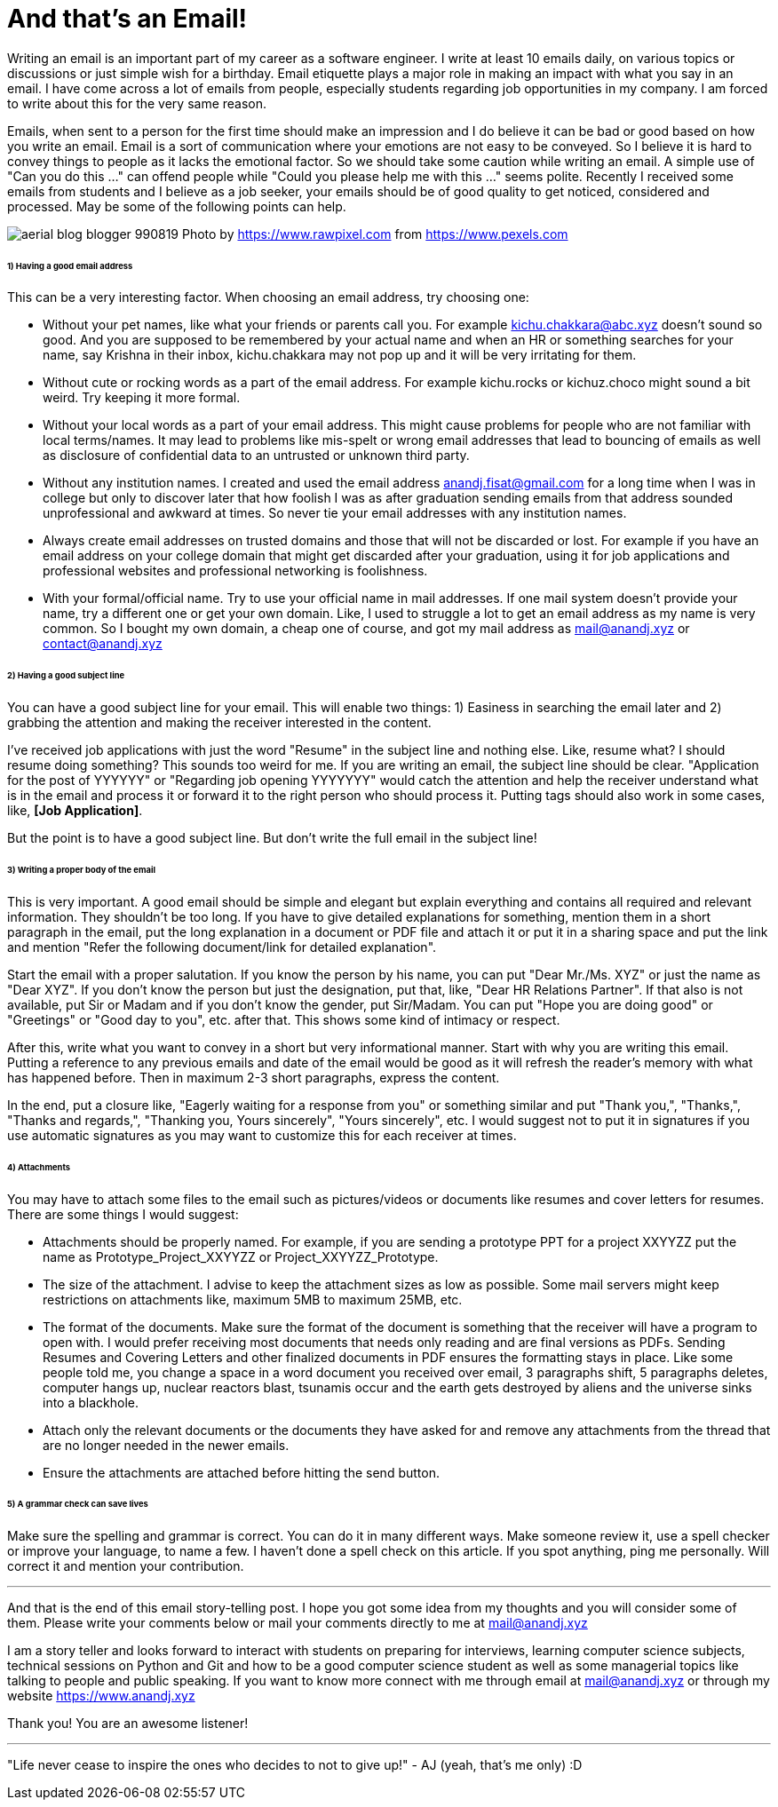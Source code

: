 = And that's an Email!

Writing an email is an important part of my career as a software engineer. I write at least 10 emails daily, on various topics or discussions or just simple wish for a birthday. Email etiquette plays a major role in making an impact with what you say in an email. I have come across a lot of emails from people, especially students regarding job opportunities in my company. I am forced to write about this for the very same reason.

Emails, when sent to a person for the first time should make an impression and I do believe it can be bad or good based on how you write an email. Email is a sort of communication where your emotions are not easy to be conveyed. So I believe it is hard to convey things to people as it lacks the emotional factor. So we should take some caution while writing an email. A simple use of "Can you do this ..." can offend people while "Could you please help me with this ..." seems polite. Recently I received some emails from students and I believe as a job seeker, your emails should be of good quality to get noticed, considered and processed. May be some of the following points can help.

image:https://raw.githubusercontent.com/anandjagadeesh/blog/gh-pages/images/aerial-blog-blogger-990819.jpg[]
Photo by https://www.rawpixel.com from https://www.pexels.com

====== 1) Having a good email address
This can be a very interesting factor. When choosing an email address, try choosing one:

- Without your pet names, like what your friends or parents call you. For example kichu.chakkara@abc.xyz doesn't sound so good. And you are supposed to be remembered by your actual name and when an HR or something searches for your name, say Krishna in their inbox, kichu.chakkara may not pop up and it will be very irritating for them.
- Without cute or rocking words as a part of the email address. For example kichu.rocks or kichuz.choco might sound a bit weird. Try keeping it more formal.
- Without your local words as a part of your email address. This might cause problems for people who are not familiar with local terms/names. It may lead to problems like mis-spelt or wrong email addresses that lead to bouncing of emails as well as disclosure of confidential data to an untrusted or unknown third party.
- Without any institution names. I created and used the email address anandj.fisat@gmail.com for a long time when I was in college but only to discover later that how foolish I was as after graduation sending emails from that address sounded unprofessional and awkward at times. So never tie your email addresses with any institution names.
- Always create email addresses on trusted domains and those that will not be discarded or lost. For example if you have an email address on your college domain that might get discarded after your graduation, using it for job applications and professional websites and professional networking is foolishness.
- With your formal/official name. Try to use your official name in mail addresses. If one mail system doesn't provide your name, try a different one or get your own domain. Like, I used to struggle a lot to get an email address as my name is very common. So I bought my own domain, a cheap one of course, and got my mail address as mail@anandj.xyz or contact@anandj.xyz

====== 2) Having a good subject line
You can have a good subject line for your email. This will enable two things: 1) Easiness in searching the email later and 2) grabbing the attention and making the receiver interested in the content.

I've received job applications with just the word "Resume" in the subject line and nothing else. Like, resume what? I should resume doing something? This sounds too weird for me. If you are writing an email, the subject line should be clear. "Application for the post of YYYYYY" or "Regarding job opening YYYYYYY" would catch the attention and help the receiver understand what is in the email and process it or forward it to the right person who should process it. Putting tags should also work in some cases, like, *[Job Application]*.

But the point is to have a good subject line. But don't write the full email in the subject line!

====== 3) Writing a proper body of the email
This is very important. A good email should be simple and elegant but explain everything and contains all required and relevant information. They shouldn't be too long. If you have to give detailed explanations for something, mention them in a short paragraph in the email, put the long explanation in a document or PDF file and attach it or put it in a sharing space and put the link and mention "Refer the following document/link for detailed explanation".

Start the email with a proper salutation. If you know the person by his name, you can put "Dear Mr./Ms. XYZ" or just the name as "Dear XYZ". If you don't know the person but just the designation, put that, like, "Dear HR Relations Partner". If that also is not available, put Sir or Madam and if you don't know the gender, put Sir/Madam. You can put "Hope you are doing good" or "Greetings" or "Good day to you", etc. after that. This shows some kind of intimacy or respect.

After this, write what you want to convey in a short but very informational manner. Start with why you are writing this email. Putting a reference to any previous emails and date of the email would be good as it will refresh the reader's memory with what has happened before. Then in maximum 2-3 short paragraphs, express the content.

In the end, put a closure like, "Eagerly waiting for a response from you" or something similar and put "Thank you,", "Thanks,", "Thanks and regards,", "Thanking you, Yours sincerely", "Yours sincerely", etc. I would suggest not to put it in signatures if you use automatic signatures as you may want to customize this for each receiver at times.

====== 4) Attachments
You may have to attach some files to the email such as pictures/videos or documents like resumes and cover letters for resumes. There are some things I would suggest:

- Attachments should be properly named. For example, if you are sending a prototype PPT for a project XXYYZZ put the name as Prototype_Project_XXYYZZ or Project_XXYYZZ_Prototype.
- The size of the attachment. I advise to keep the attachment sizes as low as possible. Some mail servers might keep restrictions on attachments like, maximum 5MB to maximum 25MB, etc.
- The format of the documents. Make sure the format of the document is something that the receiver will have a program to open with. I would prefer receiving most documents that needs only reading and are final versions as PDFs. Sending Resumes and Covering Letters and other finalized documents in PDF ensures the formatting stays in place. Like some people told me, you change a space in a word document you received over email, 3 paragraphs shift, 5 paragraphs deletes, computer hangs up, nuclear reactors blast, tsunamis occur and the earth gets destroyed by aliens and the universe sinks into a blackhole.
- Attach only the relevant documents or the documents they have asked for and remove any attachments from the thread that are no longer needed in the newer emails.
- Ensure the attachments are attached before hitting the send button.

====== 5) A grammar check can save lives
Make sure the spelling and grammar is correct. You can do it in many different ways. Make someone review it, use a spell checker or improve your language, to name a few. I haven't done a spell check on this article. If you spot anything, ping me personally. Will correct it and mention your contribution.


---

And that is the end of this email story-telling post. I hope you got some idea from my thoughts and you will consider some of them. Please write your comments below or mail your comments directly to me at mail@anandj.xyz

I am a story teller and looks forward to interact with students on preparing for interviews, learning computer science subjects, technical sessions on Python and Git and how to be a good computer science student as well as some managerial topics like talking to people and public speaking. If you want to know more connect with me through email at mail@anandj.xyz or through my website https://www.anandj.xyz

Thank you! You are an awesome listener!

---
"Life never cease to inspire the ones who decides to not to give up!" - AJ (yeah, that's me only) :D

